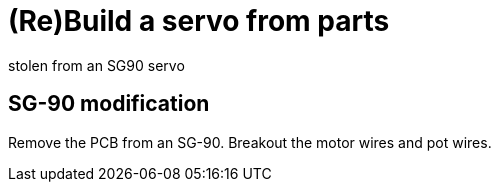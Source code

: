 = (Re)Build a servo from parts
stolen from an SG90 servo



== SG-90 modification

Remove the PCB from an SG-90.
Breakout the motor wires and pot wires.


